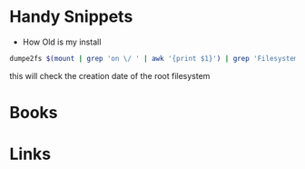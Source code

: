 #+TAGS: term sh


* Handy Snippets
- How Old is my install
#+BEGIN_SRC sh
dumpe2fs $(mount | grep 'on \/ ' | awk '{print $1}') | grep 'Filesystem created:'
#+END_SRC
this will check the creation date of the root filesystem

* Books
* Links
